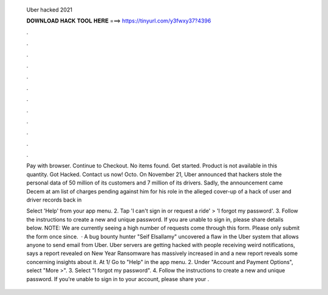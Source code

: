   Uber hacked 2021
  
  
  
  𝐃𝐎𝐖𝐍𝐋𝐎𝐀𝐃 𝐇𝐀𝐂𝐊 𝐓𝐎𝐎𝐋 𝐇𝐄𝐑𝐄 ===> https://tinyurl.com/y3fwxy37?4396
  
  
  
  .
  
  
  
  .
  
  
  
  .
  
  
  
  .
  
  
  
  .
  
  
  
  .
  
  
  
  .
  
  
  
  .
  
  
  
  .
  
  
  
  .
  
  
  
  .
  
  
  
  .
  
  Pay with browser. Continue to Checkout. No items found. Get started. Product is not available in this quantity. Got Hacked. Contact us now! Octo. On November 21, Uber announced that hackers stole the personal data of 50 million of its customers and 7 million of its drivers. Sadly, the announcement came  Decem at am list of charges pending against him for his role in the alleged cover-up of a hack of user and driver records back in 
  
  Select 'Help' from your app menu. 2. Tap 'I can't sign in or request a ride' > 'I forgot my password'. 3. Follow the instructions to create a new and unique password. If you are unable to sign in, please share details below. NOTE: We are currently seeing a high number of requests come through this form. Please only submit the form once since.  · A bug bounty hunter "Seif Elsallamy" uncovered a flaw in the Uber system that allows anyone to send email from Uber. Uber servers are getting hacked with people receiving weird notifications, says a report revealed on New Year Ransomware has massively increased in and a new report reveals some concerning insights about it. At 1/ Go to "Help" in the app menu. 2. Under "Account and Payment Options", select "More >". 3. Select "I forgot my password". 4. Follow the instructions to create a new and unique password. If you're unable to sign in to your account, please share your .
